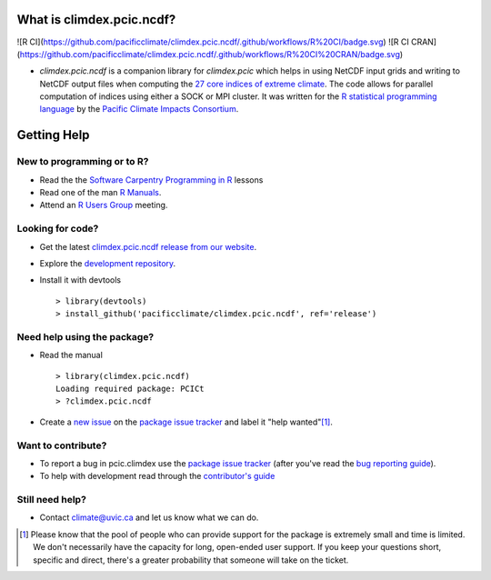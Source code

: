What is climdex.pcic.ncdf?
=====================
![R CI](https://github.com/pacificclimate/climdex.pcic.ncdf/.github/workflows/R%20CI/badge.svg)
![R CI CRAN](https://github.com/pacificclimate/climdex.pcic.ncdf/.github/workflows/R%20CI%20CRAN/badge.svg)

* `climdex.pcic.ncdf` is a companion library for `climdex.pcic` which helps in using NetCDF input grids and writing to NetCDF output files when computing the `27 core indices of extreme climate`_. The code allows for parallel computation of indices using either a SOCK or MPI cluster. It was written for the `R statistical programming language`_ by the `Pacific Climate Impacts Consortium`_.

.. _27 core indices of extreme climate: http://etccdi.pacificclimate.org/list_27_indices.shtml
.. _R statistical programming language: http://www.r-project.org/
.. _Pacific Climate Impacts Consortium: http://pacificclimate.org/

Getting Help
============

New to programming or to R?
---------------------------

* Read the the `Software Carpentry`_  `Programming in R`_ lessons
* Read one of the man `R Manuals`_.
* Attend an `R Users Group`_ meeting.

.. _Software Carpentry: http://software-carpentry.org/index.html
.. _Programming in R: http://software-carpentry.org/v5/novice/r/index.html
.. _R Manuals: http://cran.r-project.org/manuals.html
.. _R Users Group: http://r-users-group.meetup.com/

Looking for code?
-----------------

* Get the latest `climdex.pcic.ncdf release from our website`_.
* Explore the `development repository`_.
* Install it with devtools ::

    > library(devtools)
    > install_github('pacificclimate/climdex.pcic.ncdf', ref='release')

.. _climdex.pcic.ncdf release from our website: http://www.pacificclimate.org/sites/default/files/climdex.pcic_.ncdf_0.5-4.tar_.gz
.. _development repository: https://github.com/pacificclimate/climdex.pcic.ncdf/

Need help using the package?
----------------------------

* Read the manual ::

    > library(climdex.pcic.ncdf)
    Loading required package: PCICt
    > ?climdex.pcic.ncdf

* Create a `new issue`_ on the `package issue tracker`_ and label it "help wanted"[1]_.

.. _new issue: https://github.com/pacificclimate/climdex.pcic.ncdf/issues/new

Want to contribute?
-------------------

* To report a bug in pcic.climdex use the `package issue tracker`_ (after you've read the `bug reporting guide`_).
* To help with development read through the `contributor's guide`_

.. _bug reporting guide: https://github.com/pacificclimate/climdex.pcic.ncdf/blob/master/CONTRIBUTING.rst#bug-reports
.. _package issue tracker: https://github.com/pacificclimate/climdex.pcic.ncdf/issues
.. _contributor's guide: https://github.com/pacificclimate/climdex.pcic.ncdf/blob/master/CONTRIBUTING.rst

Still need help?
----------------

* Contact climate@uvic.ca and let us know what we can do.

.. [1] Please know that the pool of people who can provide support for the package is extremely small and time is limited.  We don't necessarily have the capacity for long, open-ended user support. If you keep your questions short, specific and direct, there's a greater probability that someone will take on the ticket.
